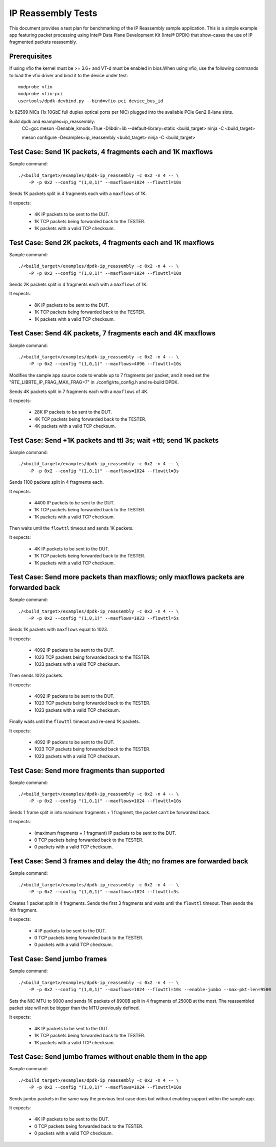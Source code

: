 .. SPDX-License-Identifier: BSD-3-Clause
   Copyright(c) 2013-2017 Intel Corporation

===================
IP Reassembly Tests
===================

This document provides a test plan for benchmarking of the IP Reassembly
sample application. This is a simple example app featuring packet processing
using Intel® Data Plane Development Kit (Intel® DPDK) that show-cases the use
of IP fragmented packets reassembly.


Prerequisites
=============

If using vfio the kernel must be >= 3.6+ and VT-d must be enabled in bios.When
using vfio, use the following commands to load the vfio driver and bind it
to the device under test::

   modprobe vfio
   modprobe vfio-pci
   usertools/dpdk-devbind.py --bind=vfio-pci device_bus_id

1x 82599 NICs (1x 10GbE full duplex optical ports per NIC)
plugged into the available PCIe Gen2 8-lane slots.

Build dpdk and examples=ip_reassembly:
   CC=gcc meson -Denable_kmods=True -Dlibdir=lib  --default-library=static <build_target>
   ninja -C <build_target>

   meson configure -Dexamples=ip_reassembly <build_target>
   ninja -C <build_target>

Test Case: Send 1K packets, 4 fragments each and 1K maxflows
============================================================

Sample command::

  ./<build_target>/examples/dpdk-ip_reassembly -c 0x2 -n 4 -- \
      -P -p 0x2 --config "(1,0,1)" --maxflows=1024 --flowttl=10s

Sends 1K packets split in 4 fragments each with a ``maxflows`` of 1K.

It expects:

  - 4K IP packets to be sent to the DUT.
  - 1K TCP packets being forwarded back to the TESTER.
  - 1K packets with a valid TCP checksum.


Test Case: Send 2K packets, 4 fragments each and 1K maxflows
============================================================

Sample command::

  ./<build_target>/examples/dpdk-ip_reassembly -c 0x2 -n 4 -- \
      -P -p 0x2 --config "(1,0,1)" --maxflows=1024 --flowttl=10s

Sends 2K packets split in 4 fragments each with a ``maxflows`` of 1K.

It expects:

  - 8K IP packets to be sent to the DUT.
  - 1K TCP packets being forwarded back to the TESTER.
  - 1K packets with a valid TCP checksum.


Test Case: Send 4K packets, 7 fragments each and 4K maxflows
============================================================

Sample command::

  ./<build_target>/examples/dpdk-ip_reassembly -c 0x2 -n 4 -- \
      -P -p 0x2 --config "(1,0,1)" --maxflows=4096 --flowttl=10s

Modifies the sample app source code to enable up to 7 fragments per packet,
and it need set the "RTE_LIBRTE_IP_FRAG_MAX_FRAG=7" in ./config/rte_config.h and re-build DPDK.

Sends 4K packets split in 7 fragments each with a ``maxflows`` of 4K.

It expects:

  - 28K IP packets to be sent to the DUT.
  - 4K TCP packets being forwarded back to the TESTER.
  - 4K packets with a valid TCP checksum.


Test Case: Send +1K packets and ttl 3s; wait +ttl; send 1K packets
==================================================================

Sample command::

  ./<build_target>/examples/dpdk-ip_reassembly -c 0x2 -n 4 -- \
      -P -p 0x2 --config "(1,0,1)" --maxflows=1024 --flowttl=3s

Sends 1100 packets split in 4 fragments each.

It expects:

  - 4400 IP packets to be sent to the DUT.
  - 1K TCP packets being forwarded back to the TESTER.
  - 1K packets with a valid TCP checksum.


Then waits until the ``flowttl`` timeout and sends 1K packets.

It expects:

  - 4K IP packets to be sent to the DUT.
  - 1K TCP packets being forwarded back to the TESTER.
  - 1K packets with a valid TCP checksum.


Test Case: Send more packets than maxflows; only maxflows packets are forwarded back
====================================================================================

Sample command::

  ./<build_target>/examples/dpdk-ip_reassembly -c 0x2 -n 4 -- \
      -P -p 0x2 --config "(1,0,1)" --maxflows=1023 --flowttl=5s

Sends 1K packets with ``maxflows`` equal to 1023.

It expects:

  - 4092 IP packets to be sent to the DUT.
  - 1023 TCP packets being forwarded back to the TESTER.
  - 1023 packets with a valid TCP checksum.

Then sends 1023 packets.

It expects:

  - 4092 IP packets to be sent to the DUT.
  - 1023 TCP packets being forwarded back to the TESTER.
  - 1023 packets with a valid TCP checksum.

Finally waits until the ``flowttl`` timeout and re-send 1K packets.

It expects:

  - 4092 IP packets to be sent to the DUT.
  - 1023 TCP packets being forwarded back to the TESTER.
  - 1023 packets with a valid TCP checksum.


Test Case: Send more fragments than supported
=============================================

Sample command::

  ./<build_target>/examples/dpdk-ip_reassembly -c 0x2 -n 4 -- \
      -P -p 0x2 --config "(1,0,1)" --maxflows=1024 --flowttl=10s

Sends 1 frame split in into maximum fragments + 1 fragment, the packet can't be forwarded back.

It expects:

  - (maximum fragments + 1 fragment) IP packets to be sent to the DUT.
  - 0 TCP packets being forwarded back to the TESTER.
  - 0 packets with a valid TCP checksum.



Test Case: Send 3 frames and delay the 4th; no frames are forwarded back
========================================================================

Sample command::

  ./<build_target>/examples/dpdk-ip_reassembly -c 0x2 -n 4 -- \
      -P -p 0x2 --config "(1,0,1)" --maxflows=1024 --flowttl=3s

Creates 1 packet split in 4 fragments. Sends the first 3 fragments and waits
until the ``flowttl`` timeout. Then sends the 4th fragment.

It expects:

  - 4 IP packets to be sent to the DUT.
  - 0 TCP packets being forwarded back to the TESTER.
  - 0 packets with a valid TCP checksum.



Test Case: Send jumbo frames
============================

Sample command::

  ./<build_target>/examples/dpdk-ip_reassembly -c 0x2 -n 4 -- \
      -P -p 0x2 --config "(1,0,1)" --maxflows=1024 --flowttl=10s --enable-jumbo --max-pkt-len=9500

Sets the NIC MTU to 9000 and sends 1K packets of 8900B split in 4 fragments of
2500B at the most. The reassembled packet size will not be bigger than the
MTU previously defined.

It expects:

  - 4K IP packets to be sent to the DUT.
  - 1K TCP packets being forwarded back to the TESTER.
  - 1K packets with a valid TCP checksum.


Test Case: Send jumbo frames without enable them in the app
===========================================================

Sample command::

  ./<build_target>/examples/dpdk-ip_reassembly -c 0x2 -n 4 -- \
      -P -p 0x2 --config "(1,0,1)" --maxflows=1024 --flowttl=10s

Sends jumbo packets in the same way the previous test case does but without
enabling support within the sample app.

It expects:

  - 4K IP packets to be sent to the DUT.
  - 0 TCP packets being forwarded back to the TESTER.
  - 0 packets with a valid TCP checksum.
